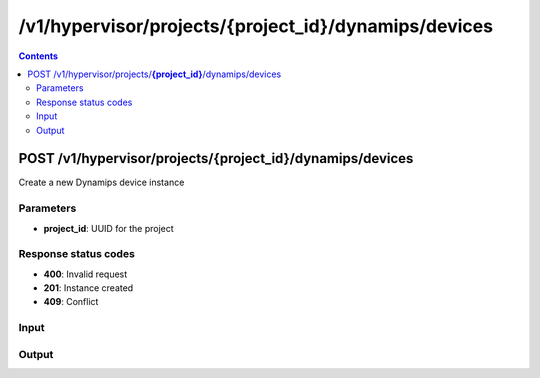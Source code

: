 /v1/hypervisor/projects/{project_id}/dynamips/devices
------------------------------------------------------------------------------------------------------------------------------------------

.. contents::

POST /v1/hypervisor/projects/**{project_id}**/dynamips/devices
~~~~~~~~~~~~~~~~~~~~~~~~~~~~~~~~~~~~~~~~~~~~~~~~~~~~~~~~~~~~~~~~~~~~~~~~~~~~~~~~~~~~~~~~~~~~~~~~~~~~~~~~~~~~~~~~~~~~~~~~~~~~~~~~~~~~~~~~~~~~~~~~~~~~~~~~~~~~~~
Create a new Dynamips device instance

Parameters
**********
- **project_id**: UUID for the project

Response status codes
**********************
- **400**: Invalid request
- **201**: Instance created
- **409**: Conflict

Input
*******
.. raw:: html

    <table>
    <tr>                 <th>Name</th>                 <th>Mandatory</th>                 <th>Type</th>                 <th>Description</th>                 </tr>
    <tr><td>device_id</td>                    <td> </td>                     <td></td>                     <td>Dynamips device instance identifier</td>                     </tr>
    <tr><td>device_type</td>                    <td>&#10004;</td>                     <td>string</td>                     <td>Dynamips device type</td>                     </tr>
    <tr><td>name</td>                    <td>&#10004;</td>                     <td>string</td>                     <td>Dynamips device name</td>                     </tr>
    </table>

Output
*******
.. raw:: html

    <table>
    <tr>                 <th>Name</th>                 <th>Mandatory</th>                 <th>Type</th>                 <th>Description</th>                 </tr>
    <tr><td>device_id</td>                    <td>&#10004;</td>                     <td>string</td>                     <td>Dynamips router instance UUID</td>                     </tr>
    <tr><td>mappings</td>                    <td> </td>                     <td>object</td>                     <td></td>                     </tr>
    <tr><td>name</td>                    <td>&#10004;</td>                     <td>string</td>                     <td>Dynamips device instance name</td>                     </tr>
    <tr><td>ports</td>                    <td> </td>                     <td>array</td>                     <td></td>                     </tr>
    <tr><td>project_id</td>                    <td>&#10004;</td>                     <td>string</td>                     <td>Project UUID</td>                     </tr>
    </table>

